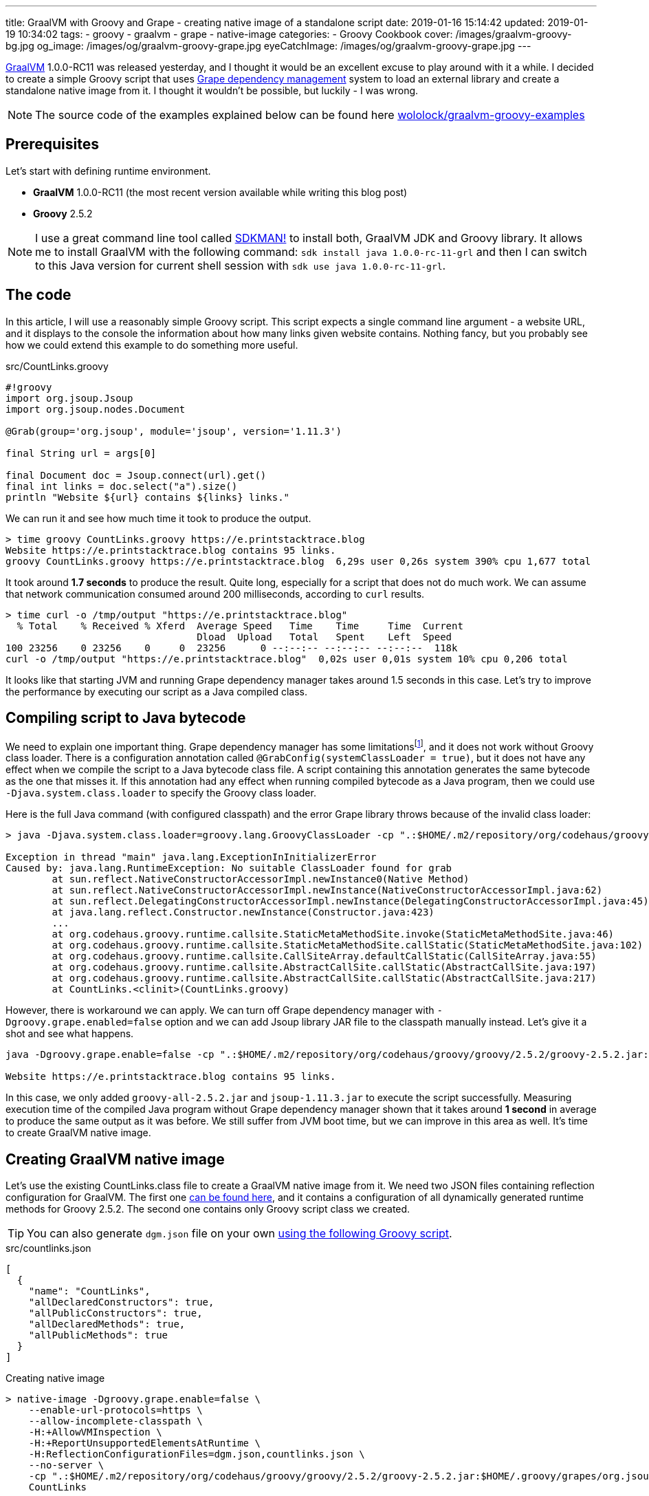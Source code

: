 ---
title: GraalVM with Groovy and Grape - creating native image of a standalone script
date: 2019-01-16 15:14:42
updated: 2019-01-19 10:34:02
tags:
    - groovy
    - graalvm
    - grape
    - native-image
categories:
    - Groovy Cookbook
cover: /images/graalvm-groovy-bg.jpg
og_image: /images/og/graalvm-groovy-grape.jpg
eyeCatchImage: /images/og/graalvm-groovy-grape.jpg
---

https://www.graalvm.org/[GraalVM] 1.0.0-RC11 was released yesterday, and I thought it would be an excellent excuse to play
around with it a while. I decided to create a simple Groovy script that uses http://docs.groovy-lang.org/latest/html/documentation/grape.html[Grape dependency management]
system to load an external library and create a standalone native image from it.
I thought it wouldn't be possible, but luckily - I was wrong.

++++
<!-- more -->
++++

NOTE: The source code of the examples explained below can be found here https://github.com/wololock/graalvm-groovy-examples/tree/master/grape-script-example[wololock/graalvm-groovy-examples]

== Prerequisites

Let's start with defining runtime environment.

- *GraalVM* 1.0.0-RC11 (the most recent version available while writing this blog post)
- *Groovy* 2.5.2

NOTE: I use a great command line tool called https://sdkman.io/[SDKMAN!] to install both, GraalVM JDK and Groovy library.
It allows me to install GraalVM with the following command: `sdk install java 1.0.0-rc-11-grl` and then I can switch to this
Java version for current shell session with `sdk use java 1.0.0-rc-11-grl`.

== The code

In this article, I will use a reasonably simple Groovy script. This script expects a single command line
argument - a website URL, and it displays to the console the information about how many links given
website contains. Nothing fancy, but you probably see how we could extend this example to do something
more useful.

.src/CountLinks.groovy
[source,groovy]
----
#!groovy
import org.jsoup.Jsoup
import org.jsoup.nodes.Document

@Grab(group='org.jsoup', module='jsoup', version='1.11.3')

final String url = args[0]

final Document doc = Jsoup.connect(url).get()
final int links = doc.select("a").size()
println "Website ${url} contains ${links} links."
----

We can run it and see how much time it took to produce the output.

[source,bash]
----
> time groovy CountLinks.groovy https://e.printstacktrace.blog
Website https://e.printstacktrace.blog contains 95 links.
groovy CountLinks.groovy https://e.printstacktrace.blog  6,29s user 0,26s system 390% cpu 1,677 total
----

It took around *1.7 seconds* to produce the result. Quite long, especially for a script that does not do
much work.  We can assume that network communication consumed around 200 milliseconds,
according to `curl` results.

[source,bash]
----
> time curl -o /tmp/output "https://e.printstacktrace.blog"
  % Total    % Received % Xferd  Average Speed   Time    Time     Time  Current
                                 Dload  Upload   Total   Spent    Left  Speed
100 23256    0 23256    0     0  23256      0 --:--:-- --:--:-- --:--:--  118k
curl -o /tmp/output "https://e.printstacktrace.blog"  0,02s user 0,01s system 10% cpu 0,206 total
----

It looks like that starting JVM and running Grape dependency manager takes around 1.5 seconds in this case.
Let's try to improve the performance by executing our script as a Java compiled class.

== Compiling script to Java bytecode

We need to explain one important thing. Grape dependency manager has some limitationsfootnote:[https://github.com/oracle/graal/blob/master/substratevm/LIMITATIONS.md], and it does not work without
Groovy class loader. There is a configuration annotation called `@GrabConfig(systemClassLoader = true)`, but it does not
have any effect when we compile the script to a Java bytecode class file. A script containing this annotation
generates the same bytecode as the one that misses it. If this annotation had any effect when running compiled
bytecode as a Java program, then we could use `-Djava.system.class.loader` to specify the Groovy class loader.

Here is the full Java command (with configured classpath) and the error Grape library throws because of the invalid class loader:

[source,bash]
----
> java -Djava.system.class.loader=groovy.lang.GroovyClassLoader -cp ".:$HOME/.m2/repository/org/codehaus/groovy/groovy/2.5.2/groovy-2.5.2.jar:$HOME/.m2/repository/org/apache/ivy/ivy/2.4.0/ivy-2.4.0.jar" CountLinks https://e.printstacktrace.blog

Exception in thread "main" java.lang.ExceptionInInitializerError
Caused by: java.lang.RuntimeException: No suitable ClassLoader found for grab
	at sun.reflect.NativeConstructorAccessorImpl.newInstance0(Native Method)
	at sun.reflect.NativeConstructorAccessorImpl.newInstance(NativeConstructorAccessorImpl.java:62)
	at sun.reflect.DelegatingConstructorAccessorImpl.newInstance(DelegatingConstructorAccessorImpl.java:45)
	at java.lang.reflect.Constructor.newInstance(Constructor.java:423)
	...
	at org.codehaus.groovy.runtime.callsite.StaticMetaMethodSite.invoke(StaticMetaMethodSite.java:46)
	at org.codehaus.groovy.runtime.callsite.StaticMetaMethodSite.callStatic(StaticMetaMethodSite.java:102)
	at org.codehaus.groovy.runtime.callsite.CallSiteArray.defaultCallStatic(CallSiteArray.java:55)
	at org.codehaus.groovy.runtime.callsite.AbstractCallSite.callStatic(AbstractCallSite.java:197)
	at org.codehaus.groovy.runtime.callsite.AbstractCallSite.callStatic(AbstractCallSite.java:217)
	at CountLinks.<clinit>(CountLinks.groovy)
----

However, there is workaround we can apply. We can turn off Grape dependency manager with `-Dgroovy.grape.enabled=false`
option and we can add Jsoup library JAR file to the classpath manually instead. Let's give it a shot and see what happens.

[source,bash]
----
java -Dgroovy.grape.enable=false -cp ".:$HOME/.m2/repository/org/codehaus/groovy/groovy/2.5.2/groovy-2.5.2.jar:$HOME/.groovy/grapes/org.jsoup/jsoup/jars/jsoup-1.11.3.jar" CountLinks https://e.printstacktrace.blog

Website https://e.printstacktrace.blog contains 95 links.
----

In this case, we only added `groovy-all-2.5.2.jar` and `jsoup-1.11.3.jar` to execute the script successfully. Measuring
execution time of the compiled Java program without Grape dependency manager shown that it takes around *1 second* in
average to produce the same output as it was before. We still suffer from JVM boot time, but we can improve in this
area as well. It's time to create GraalVM native image.

== Creating GraalVM native image

Let's use the existing CountLinks.class file to create a GraalVM native image from it. We need two JSON files
containing reflection configuration for GraalVM. The first one https://gist.github.com/wololock/e99d748e724bf5ae6ce930c1b8cb9a90[can be found here], and it contains a configuration
of all dynamically generated runtime methods for Groovy 2.5.2. The second one contains only Groovy
script class we created.

TIP: You can also generate `dgm.json` file on your own https://gist.github.com/wololock/ac83a8196a8252fbbaacf4ac84e10b36[using the following Groovy script].

.src/countlinks.json
[source,json]
----
[
  {
    "name": "CountLinks",
    "allDeclaredConstructors": true,
    "allPublicConstructors": true,
    "allDeclaredMethods": true,
    "allPublicMethods": true
  }
]
----

.Creating native image
[source,bash]
----
> native-image -Dgroovy.grape.enable=false \
    --enable-url-protocols=https \
    --allow-incomplete-classpath \
    -H:+AllowVMInspection \
    -H:+ReportUnsupportedElementsAtRuntime \
    -H:ReflectionConfigurationFiles=dgm.json,countlinks.json \
    --no-server \
    -cp ".:$HOME/.m2/repository/org/codehaus/groovy/groovy/2.5.2/groovy-2.5.2.jar:$HOME/.groovy/grapes/org.jsoup/jsoup/jars/jsoup-1.11.3.jar" \
    CountLinks

[countlinks:305]    classlist:   2,110.17 ms
[countlinks:305]        (cap):     998.28 ms
[countlinks:305]        setup:   2,746.31 ms
[countlinks:305]   (typeflow):  47,883.31 ms
[countlinks:305]    (objects): 107,634.87 ms
[countlinks:305]   (features):   1,475.31 ms
[countlinks:305]     analysis: 158,631.80 ms
[countlinks:305]     universe:   1,639.31 ms
[countlinks:305]      (parse):   5,070.39 ms
[countlinks:305]     (inline):   4,234.00 ms
[countlinks:305]    (compile):  34,543.96 ms
[countlinks:305]      compile:  46,402.57 ms
[countlinks:305]        image:  10,556.78 ms
[countlinks:305]        write:   1,365.01 ms
[countlinks:305]      [total]: 223,632.13 ms
----

The native image generation succeeds. Let's run it.

[source,bash]
----
> ./countlinks https://e.printstacktrace.blog

Exception in thread "main" groovy.lang.MissingMethodException: No signature of method: static org.codehaus.groovy.runtime.InvokerHelper.runScript() is applicable for argument types: (Class, [Ljava.lang.String;) values: [class CountLinks, [https://e.printstacktrace.blog]]
	at groovy.lang.MetaClassImpl.invokeStaticMissingMethod(MetaClassImpl.java:1528)
	at groovy.lang.MetaClassImpl.invokeStaticMethod(MetaClassImpl.java:1514)
	at org.codehaus.groovy.runtime.callsite.StaticMetaClassSite.call(StaticMetaClassSite.java:52)
	at org.codehaus.groovy.runtime.callsite.CallSiteArray.defaultCall(CallSiteArray.java:47)
	at org.codehaus.groovy.runtime.callsite.AbstractCallSite.call(AbstractCallSite.java:116)
	at org.codehaus.groovy.runtime.callsite.AbstractCallSite.call(AbstractCallSite.java:136)
	at CountLinks.main(CountLinks.groovy)
----

No luck. GraalVM throws this exception because at the current stage of the developmentfootnote:[https://github.com/oracle/graal/issues/708] it is not possible to invoke
any Groovy script class that is not statically compiled. Let's fix it. We use compiler configuration script
file named `compiler.groovy`. It adds static compilation and type checking.

.src/compiler.groovy
[source,groovy]
----
withConfig(configuration) {
    ast(groovy.transform.CompileStatic)
    ast(groovy.transform.TypeChecked)
}
----

Let's recompile the code using compiler configuration script.


[source,bash]
----
> groovyc --configscript=compiler.groovy CountLinks.groovy

org.codehaus.groovy.control.MultipleCompilationErrorsException: startup failed:
CountLinks.groovy: 7: [Static type checking] - The variable [args] is undeclared.
 @ line 7, column 20.
   final String url = args[0]
                      ^

1 error
----

Bad luck. The error thrown by the static type checking says that there is no args variable available.
We need to modify our initial script to make args variable available.

.src/CountLinks.groovy
[source,groovy]
----
#!groovy
import org.jsoup.Jsoup
import org.jsoup.nodes.Document

@Grab(group='org.jsoup', module='jsoup', version='1.11.3')

final String[] args = getProperty("args") as String[]
final String url = args[0]

final Document doc = Jsoup.connect(url).get()
final int links = doc.select("a").size()
println "Website ${url} contains ${links} links."
----

Before we create a native image, let's run this statically compiled Groovy script as a Java program to see
if it makes any difference comparing to the previous example. It is not a bulletproof benchmark, but it
looks like the new bytecode executes in around 830 milliseconds.

[source,bash]
----
> time java -Dgroovy.grape.enable=false -cp ".:$HOME/.m2/repository/org/codehaus/groovy/groovy/2.5.2/groovy-2.5.2.jar:$HOME/.groovy/grapes/org.jsoup/jsoup/jars/jsoup-1.11.3.jar" CountLinks https://e.printstacktrace.blog
Website https://e.printstacktrace.blog contains 95 links.
java -Dgroovy.grape.enable=false -cp  CountLinks   2,59s user 0,13s system 330% cpu 0,823 total
----

Let's recreate the native image.

[source,bash]
----
> native-image -Dgroovy.grape.enable=false \
    --enable-url-protocols=https \
    --allow-incomplete-classpath \
    -H:+AllowVMInspection \
    -H:+ReportUnsupportedElementsAtRuntime \
    -H:ReflectionConfigurationFiles=dgm.json,countlinks.json \
    --no-server \
    -cp ".:$HOME/.m2/repository/org/codehaus/groovy/groovy/2.5.2/groovy-2.5.2.jar:$HOME/.groovy/grapes/org.jsoup/jsoup/jars/jsoup-1.11.3.jar" \
    CountLinks

[countlinks:17259]    classlist:   1,989.96 ms
[countlinks:17259]        (cap):     989.83 ms
[countlinks:17259]        setup:   2,380.31 ms
[countlinks:17259]   (typeflow):  42,717.13 ms
[countlinks:17259]    (objects): 105,959.35 ms
[countlinks:17259]   (features):   1,133.75 ms
[countlinks:17259]     analysis: 151,461.35 ms
[countlinks:17259]     universe:   1,489.67 ms
[countlinks:17259]      (parse):   4,564.73 ms
[countlinks:17259]     (inline):   4,501.88 ms
[countlinks:17259]    (compile):  33,623.14 ms
[countlinks:17259]      compile:  45,452.90 ms
[countlinks:17259]        image:   9,294.79 ms
[countlinks:17259]        write:     743.83 ms
[countlinks:17259]      [total]: 212,978.90 ms
----

And let's run it.

[source,text]
----
> time ./countlinks https://e.printstacktrace.blog

WARNING: The sunec native library, required by the SunEC provider, could not be loaded. This library is usually shipped as part of the JDK and can be found under <JAVA_HOME>/jre/lib/<platform>/libsunec.so. It is loaded at run time via System.loadLibrary("sunec"), the first time services from SunEC are accessed. To use this provider's services the java.library.path system property needs to be set accordingly to point to a location that contains libsunec.so. Note that if java.library.path is not set it defaults to the current working directory.
Exception in thread "main" org.codehaus.groovy.runtime.InvokerInvocationException: java.lang.UnsatisfiedLinkError: sun.security.ec.ECDSASignature.verifySignedDigest([B[B[B[B)Z [symbol: Java_sun_security_ec_ECDSASignature_verifySignedDigest or Java_sun_security_ec_ECDSASignature_verifySignedDigest___3B_3B_3B_3B]
	at org.codehaus.groovy.reflection.CachedMethod.invoke(CachedMethod.java:111)
	at groovy.lang.MetaMethod.doMethodInvoke(MetaMethod.java:326)
	at groovy.lang.MetaClassImpl.invokeMethod(MetaClassImpl.java:1235)
	at groovy.lang.MetaClassImpl.invokeMethod(MetaClassImpl.java:1041)
	at org.codehaus.groovy.runtime.InvokerHelper.invokePogoMethod(InvokerHelper.java:1018)
	at org.codehaus.groovy.runtime.InvokerHelper.invokeMethod(InvokerHelper.java:1001)
	at org.codehaus.groovy.runtime.InvokerHelper.runScript(InvokerHelper.java:423)
	at CountLinks.main(CountLinks.groovy)
Caused by: java.lang.UnsatisfiedLinkError: sun.security.ec.ECDSASignature.verifySignedDigest([B[B[B[B)Z [symbol: Java_sun_security_ec_ECDSASignature_verifySignedDigest or Java_sun_security_ec_ECDSASignature_verifySignedDigest___3B_3B_3B_3B]
	at com.oracle.svm.jni.access.JNINativeLinkage.getOrFindEntryPoint(JNINativeLinkage.java:145)
	at com.oracle.svm.jni.JNIGeneratedMethodSupport.nativeCallAddress(JNIGeneratedMethodSupport.java:54)
----

Another error. We already used to it, right? :) This time the error we see is entirely expected. GraalVM does
not support HTTPS protocol by defaultfootnote:[https://github.com/oracle/graal/blob/master/substratevm/URL-PROTOCOLS.md#https-support], that is why we had to add `--enable-url-protocols=https`.  However, the
image we have built does not include required native library. It tries to load it, but it uses the current
working directory, and it fails. The solution is simple - we need to add `-Djava.library.path` in the command
line, and we are good to go.

[source,bash]
----
> time ./countlinks -Djava.library.path=$JAVA_HOME/jre/lib/amd64 https://e.printstacktrace.blog
Website https://e.printstacktrace.blog contains 95 links.
./countlinks -Djava.library.path=$JAVA_HOME/jre/lib/amd64   0,02s user 0,01s system 18% cpu 0,196 total
----

Finally! *It worked!* Running the program several times shows that the average execution time is around *200 ms*
(the best time recorded: *151 ms*). Our program is still affected by network latency, but this is something we
cannot do anything with. However, we reduced the total execution time from *1.7 s* to *0.2 s*, using almost the same script
(we only have to apply the changes required by static compilation).

++++
<script id="asciicast-Q4kI1S3hKDfTvGBOdgkAIAv0q" src="https://asciinema.org/a/Q4kI1S3hKDfTvGBOdgkAIAv0q.js" async></script>
++++

== Conclusion

Groovy and Grape dependency management is a powerful pair of tools. And even if we can't use Grape directly in the
Java program, or we can't invoke dynamic Groovy script in the GraalVM, we can still use almost the same bytecode and
generate a standalone native image to remove the cost of the JVM boot and Grape dependency check.

Of course, these benefits don't come without a cost. The size of the generated native image is 50 MB, while the total
size of the Groovy script and the two JAR dependencies it uses is around 5,6 MB. Also, the Groovy script you may want
to compile to the native image might require some reworking to make it compatible with static compilation. So for some
of the scripts, this might be not possible to do.

I hope you've enjoyed reading this article and you've learned something useful from it. Please share your thoughts in
the comments section below. I would love to hear your opinion.
